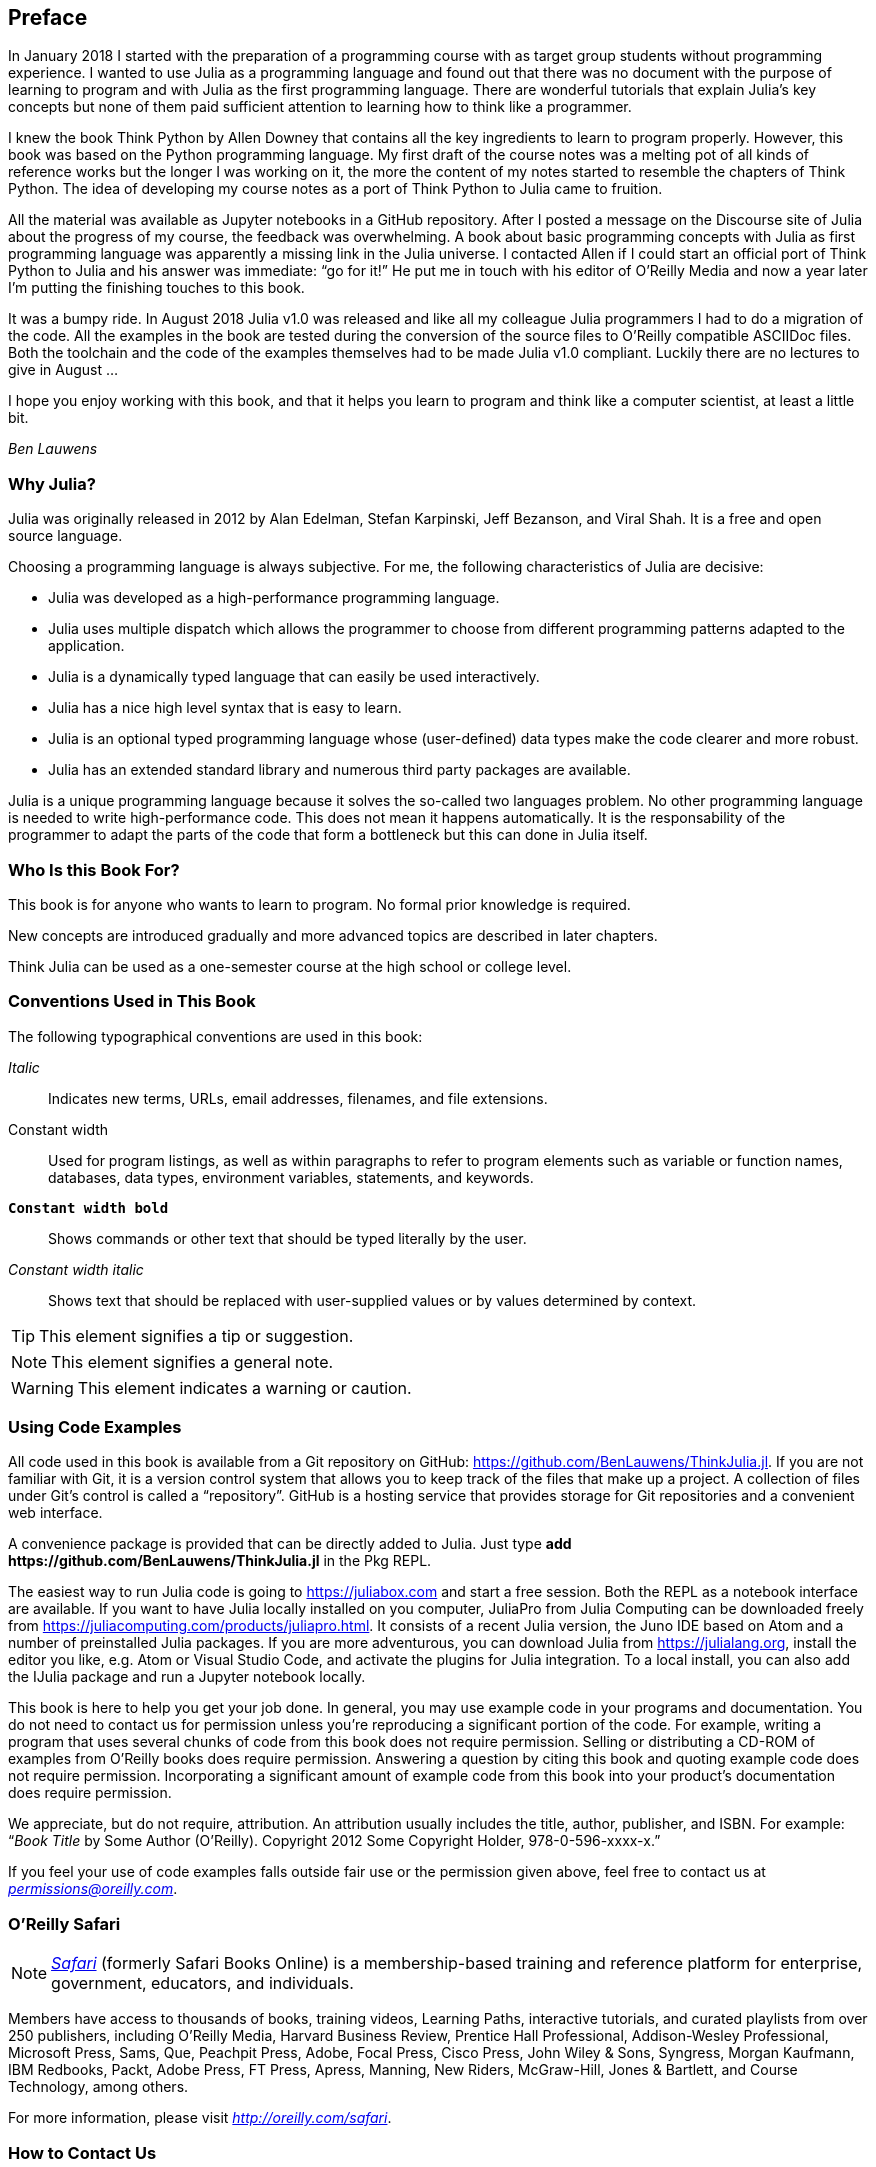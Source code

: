 [preface]
== Preface

In January 2018 I started with the preparation of a programming course with as target group students without programming experience. I wanted to use Julia as a programming language and found out that there was no document with the purpose of learning to program and with Julia as the first programming language. There are wonderful tutorials that explain Julia's key concepts but none of them paid sufficient attention to learning how to think like a programmer.

I knew the book Think Python by Allen Downey that contains all the key ingredients to learn to program properly. However, this book was based on the Python programming language. My first draft of the course notes was a melting pot of all kinds of reference works but the longer I was working on it, the more the content of my notes started to resemble the chapters of Think Python. The idea of developing my course notes as a port of Think Python to Julia came to fruition.

All the material was available as Jupyter notebooks in a GitHub repository. After I posted a message on the Discourse site of Julia about the progress of my course, the feedback was overwhelming. A book about basic programming concepts with Julia as first programming language was apparently a missing link in the Julia universe. I contacted Allen if I could start an official port of Think Python to Julia and his answer was immediate: “go for it!” He put me in touch with his editor of O'Reilly Media and now a year later I'm putting the finishing touches to this book.

It was a bumpy ride. In August 2018 Julia v1.0 was released and like all my colleague Julia programmers I had to do a migration of the code. All the examples in the book are tested during the conversion of the source files to O'Reilly compatible ASCIIDoc files. Both the toolchain and the code of the examples themselves had to be made Julia v1.0 compliant. Luckily there are no lectures to give in August ... 

I hope you enjoy working with this book, and that it helps you learn to program and think like a computer scientist, at least a little bit.

_Ben Lauwens_

=== Why Julia?

Julia was originally released in 2012 by Alan Edelman, Stefan Karpinski, Jeff Bezanson, and Viral Shah. It is a free and open source language.

Choosing a programming language is always subjective. For me, the following characteristics of Julia are decisive:

- Julia was developed as a high-performance programming language.
- Julia uses multiple dispatch which allows the programmer to choose from different programming patterns adapted to the application.
- Julia is a dynamically typed language that can easily be used interactively.
- Julia has a nice high level syntax that is easy to learn.
- Julia is an optional typed programming language whose (user-defined) data types make the code clearer and more robust.
- Julia has an extended standard library and numerous third party packages are available.

Julia is a unique programming language because it solves the so-called two languages problem. No other programming language is needed to write high-performance code. This does not mean it happens automatically. It is the responsability of the programmer to adapt the parts of the code that form a bottleneck but this can done in Julia itself.

=== Who Is this Book For?

This book is for anyone who wants to learn to program. No formal prior knowledge is required. 

New concepts are introduced gradually and more advanced topics are described in later chapters. 

Think Julia can be used as a one-semester course at the high school or college level.

=== Conventions Used in This Book

The following typographical conventions are used in this book:

_Italic_:: Indicates new terms, URLs, email addresses, filenames, and file extensions.

+Constant width+:: Used for program listings, as well as within paragraphs to refer to program elements such as variable or function names, databases, data types, environment variables, statements, and keywords.

**`Constant width bold`**:: Shows commands or other text that should be typed literally by the user.

_++Constant width italic++_:: Shows text that should be replaced with user-supplied values or by values determined by context.


[TIP]
====
This element signifies a tip or suggestion.
====

[NOTE]
====
This element signifies a general note.
====

[WARNING]
====
This element indicates a warning or caution.
====

=== Using Code Examples

All code used in this book is available from a Git repository on GitHub: https://github.com/BenLauwens/ThinkJulia.jl. If you are not familiar with Git, it is a version control system that allows you to keep track of the files that make up a project. A collection of files under Git's control is called a “repository”. GitHub is a hosting service that provides storage for Git repositories and a convenient web interface.

A convenience package is provided that can be directly added to Julia. Just type *+pass:[add https://github.com/BenLauwens/ThinkJulia.jl]+* in the Pkg REPL.

The easiest way to run Julia code is going to https://juliabox.com and start a free session. Both the REPL as a notebook interface are available. If you want to have Julia locally installed on you computer, JuliaPro from Julia Computing can be downloaded freely from https://juliacomputing.com/products/juliapro.html. It consists of a recent Julia version, the Juno IDE based on Atom and a number of preinstalled Julia packages. If you are more adventurous, you can download Julia from https://julialang.org, install the editor you like, e.g. Atom or Visual Studio Code, and activate the plugins for Julia integration. To a local install, you can also add the +IJulia+ package and run a Jupyter notebook locally.

This book is here to help you get your job done. In general, you may use example code in your programs and documentation. You do not need to contact us for permission unless you’re reproducing a significant portion of the code. For example, writing a program that uses several chunks of code from this book does not require permission. Selling or distributing a CD-ROM of examples from O’Reilly books does require permission. Answering a question by citing this book and quoting example code does not require permission. Incorporating a significant amount of example code from this book into your product’s documentation does require permission.

We appreciate, but do not require, attribution. An attribution usually includes the title, author, publisher, and ISBN. For example: “_Book Title_ by Some Author (O’Reilly). Copyright 2012 Some Copyright Holder, 978-0-596-xxxx-x.”

If you feel your use of code examples falls outside fair use or the permission given above, feel free to contact us at pass:[<a class="email" href="mailto:permissions@oreilly.com"><em>permissions@oreilly.com</em></a>].

=== O'Reilly Safari

[role = "safarienabled"]
[NOTE]
====
pass:[<a href="http://oreilly.com/safari" class="orm:hideurl"><em class="hyperlink">Safari</em></a>] (formerly Safari Books Online) is a membership-based training and reference platform for enterprise, government, educators, and individuals.
====

Members have access to thousands of books, training videos, Learning Paths, interactive tutorials, and curated playlists from over 250 publishers, including O’Reilly Media, Harvard Business Review, Prentice Hall Professional, Addison-Wesley Professional, Microsoft Press, Sams, Que, Peachpit Press, Adobe, Focal Press, Cisco Press, John Wiley & Sons, Syngress, Morgan Kaufmann, IBM Redbooks, Packt, Adobe Press, FT Press, Apress, Manning, New Riders, McGraw-Hill, Jones & Bartlett, and Course Technology, among others.

For more information, please visit pass:[<a href="http://oreilly.com/safari" class="orm:hideurl"><em>http://oreilly.com/safari</em></a>]. 

=== How to Contact Us

Please address comments and questions concerning this book to the publisher:

++++
<ul class="simplelist">
  <li>O’Reilly Media, Inc.</li>
  <li>1005 Gravenstein Highway North</li>
  <li>Sebastopol, CA 95472</li>
  <li>800-998-9938 (in the United States or Canada)</li>
  <li>707-829-0515 (international or local)</li>
  <li>707-829-0104 (fax)</li>
</ul>
++++

We have a web page for this book, where we list errata, examples, and any additional information. You can access this page at link:$$http://www.oreilly.com/catalog/<catalog page>$$[].

++++
<!--Don't forget to update the link above.-->
++++

To comment or ask technical questions about this book, send email to pass:[<a class="email" href="mailto:bookquestions@oreilly.com"><em>bookquestions@oreilly.com</em></a>].

For more information about our books, courses, conferences, and news, see our website at link:$$http://www.oreilly.com$$[].

Find us on Facebook: link:$$http://facebook.com/oreilly$$[]

Follow us on Twitter: link:$$http://twitter.com/oreillymedia$$[]

Watch us on YouTube: link:$$http://www.youtube.com/oreillymedia$$[]

=== Acknowledgments

I really want to thank Allen for writing Think Python and allowing me to port Think Python to Julia. Your enthusiasm is contagious!

I would also like to thank the technical reviewers for this book, who made many helpful suggestions: Tim Besard, Bart Janssens and David P. Sanders.

Thanks to Melissa Potter from O'Reilly Media who made this a better book. You forced me to do the things right and make this book as original as possible.

Thanks to Matt Hacker from O'Reilly Media who helped me out with the Atlas toolchain and some syntax highlighting issues.

Thanks to all the students who worked with an early version of this book and all the contributors (listed below) who sent in corrections and suggestions.

=== Contributor List

If you have a suggestion or correction, please send email to ben.lauwens@gmail.com or open an issue on GitHub. If I make a change based on your feedback, I will add you to the contributor list (unless you ask to be omitted).

Let me know what version of the book you are working with, and what format. If you include at least part of the sentence the error appears in, that makes it easy for me to search. Page and section numbers are fine, too, but not quite as easy to work with. Thanks!

[small]
--
- Scott Jones pointed out the name change of +Void+ to +Nothing+ and this started the migration to Julia v1.0.
- Robin Deits found some typos in Chapter 2.
- Mark Schmitz suggested to turn on the syntax highlighting.
- Zigu Zhao caught some bugs in Chapter 8.
- Oleg Soloviev caught an error in the url to add the +ThinkJulia+ package.
- Aaron Ang found some rendering and naming issues.
- Sergey Volkov caught a broken link in Chapter 7.
- Sean McAllister suggested to mention the excellent package +BenchmarkTools+.
- Carlos Bolech sent a long list of corrections and suggestions.
- Krishna Kumar corrected the Markov example in Chapter 18.
--